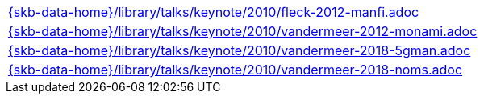 //
// ============LICENSE_START=======================================================
//  Copyright (C) 2018 Sven van der Meer. All rights reserved.
// ================================================================================
// This file is licensed under the CREATIVE COMMONS ATTRIBUTION 4.0 INTERNATIONAL LICENSE
// Full license text at https://creativecommons.org/licenses/by/4.0/legalcode
// 
// SPDX-License-Identifier: CC-BY-4.0
// ============LICENSE_END=========================================================
//
// @author Sven van der Meer (vdmeer.sven@mykolab.com)
//

[cols="a", grid=rows, frame=none, %autowidth.stretch]
|===
|include::{skb-data-home}/library/talks/keynote/2010/fleck-2012-manfi.adoc[]
|include::{skb-data-home}/library/talks/keynote/2010/vandermeer-2012-monami.adoc[]
|include::{skb-data-home}/library/talks/keynote/2010/vandermeer-2018-5gman.adoc[]
|include::{skb-data-home}/library/talks/keynote/2010/vandermeer-2018-noms.adoc[]
|===

